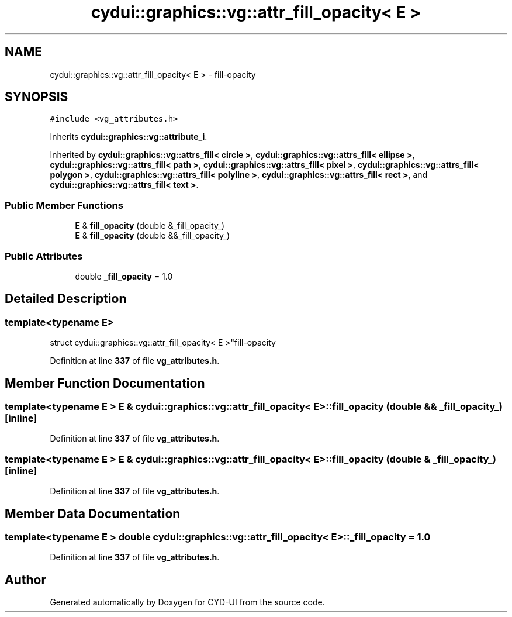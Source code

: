.TH "cydui::graphics::vg::attr_fill_opacity< E >" 3 "CYD-UI" \" -*- nroff -*-
.ad l
.nh
.SH NAME
cydui::graphics::vg::attr_fill_opacity< E > \- fill-opacity  

.SH SYNOPSIS
.br
.PP
.PP
\fC#include <vg_attributes\&.h>\fP
.PP
Inherits \fBcydui::graphics::vg::attribute_i\fP\&.
.PP
Inherited by \fBcydui::graphics::vg::attrs_fill< circle >\fP, \fBcydui::graphics::vg::attrs_fill< ellipse >\fP, \fBcydui::graphics::vg::attrs_fill< path >\fP, \fBcydui::graphics::vg::attrs_fill< pixel >\fP, \fBcydui::graphics::vg::attrs_fill< polygon >\fP, \fBcydui::graphics::vg::attrs_fill< polyline >\fP, \fBcydui::graphics::vg::attrs_fill< rect >\fP, and \fBcydui::graphics::vg::attrs_fill< text >\fP\&.
.SS "Public Member Functions"

.in +1c
.ti -1c
.RI "\fBE\fP & \fBfill_opacity\fP (double &_fill_opacity_)"
.br
.ti -1c
.RI "\fBE\fP & \fBfill_opacity\fP (double &&_fill_opacity_)"
.br
.in -1c
.SS "Public Attributes"

.in +1c
.ti -1c
.RI "double \fB_fill_opacity\fP = 1\&.0"
.br
.in -1c
.SH "Detailed Description"
.PP 

.SS "template<typename \fBE\fP>
.br
struct cydui::graphics::vg::attr_fill_opacity< E >"fill-opacity 
.PP
Definition at line \fB337\fP of file \fBvg_attributes\&.h\fP\&.
.SH "Member Function Documentation"
.PP 
.SS "template<typename \fBE\fP > \fBE\fP & \fBcydui::graphics::vg::attr_fill_opacity\fP< \fBE\fP >::fill_opacity (double && _fill_opacity_)\fC [inline]\fP"

.PP
Definition at line \fB337\fP of file \fBvg_attributes\&.h\fP\&.
.SS "template<typename \fBE\fP > \fBE\fP & \fBcydui::graphics::vg::attr_fill_opacity\fP< \fBE\fP >::fill_opacity (double & _fill_opacity_)\fC [inline]\fP"

.PP
Definition at line \fB337\fP of file \fBvg_attributes\&.h\fP\&.
.SH "Member Data Documentation"
.PP 
.SS "template<typename \fBE\fP > double \fBcydui::graphics::vg::attr_fill_opacity\fP< \fBE\fP >::_fill_opacity = 1\&.0"

.PP
Definition at line \fB337\fP of file \fBvg_attributes\&.h\fP\&.

.SH "Author"
.PP 
Generated automatically by Doxygen for CYD-UI from the source code\&.
